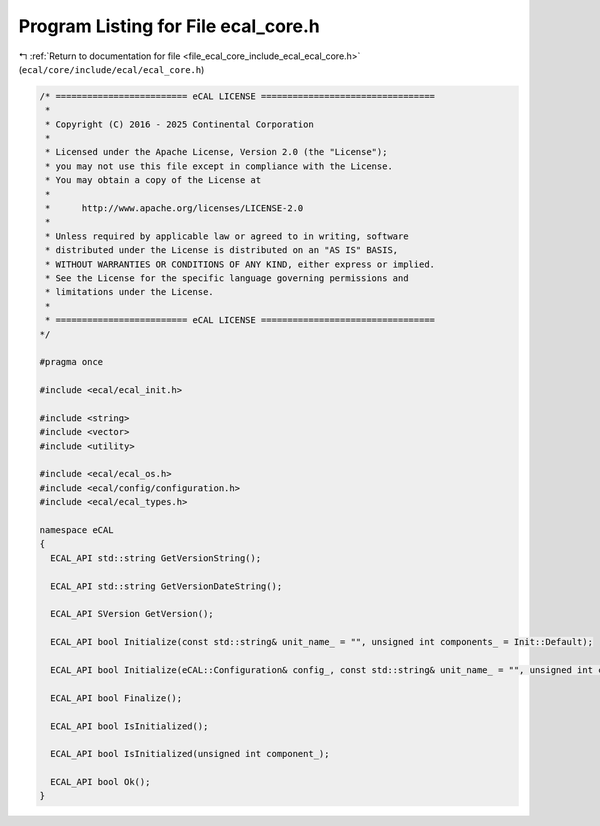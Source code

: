 
.. _program_listing_file_ecal_core_include_ecal_ecal_core.h:

Program Listing for File ecal_core.h
====================================

|exhale_lsh| :ref:`Return to documentation for file <file_ecal_core_include_ecal_ecal_core.h>` (``ecal/core/include/ecal/ecal_core.h``)

.. |exhale_lsh| unicode:: U+021B0 .. UPWARDS ARROW WITH TIP LEFTWARDS

.. code-block:: cpp

   /* ========================= eCAL LICENSE =================================
    *
    * Copyright (C) 2016 - 2025 Continental Corporation
    *
    * Licensed under the Apache License, Version 2.0 (the "License");
    * you may not use this file except in compliance with the License.
    * You may obtain a copy of the License at
    * 
    *      http://www.apache.org/licenses/LICENSE-2.0
    * 
    * Unless required by applicable law or agreed to in writing, software
    * distributed under the License is distributed on an "AS IS" BASIS,
    * WITHOUT WARRANTIES OR CONDITIONS OF ANY KIND, either express or implied.
    * See the License for the specific language governing permissions and
    * limitations under the License.
    *
    * ========================= eCAL LICENSE =================================
   */
   
   #pragma once
   
   #include <ecal/ecal_init.h>
   
   #include <string>
   #include <vector>
   #include <utility>
   
   #include <ecal/ecal_os.h>
   #include <ecal/config/configuration.h>
   #include <ecal/ecal_types.h>
   
   namespace eCAL
   {
     ECAL_API std::string GetVersionString();
   
     ECAL_API std::string GetVersionDateString();
   
     ECAL_API SVersion GetVersion();
   
     ECAL_API bool Initialize(const std::string& unit_name_ = "", unsigned int components_ = Init::Default);
   
     ECAL_API bool Initialize(eCAL::Configuration& config_, const std::string& unit_name_ = "", unsigned int components_ = Init::Default);
   
     ECAL_API bool Finalize();
   
     ECAL_API bool IsInitialized();
   
     ECAL_API bool IsInitialized(unsigned int component_);
   
     ECAL_API bool Ok();
   }
